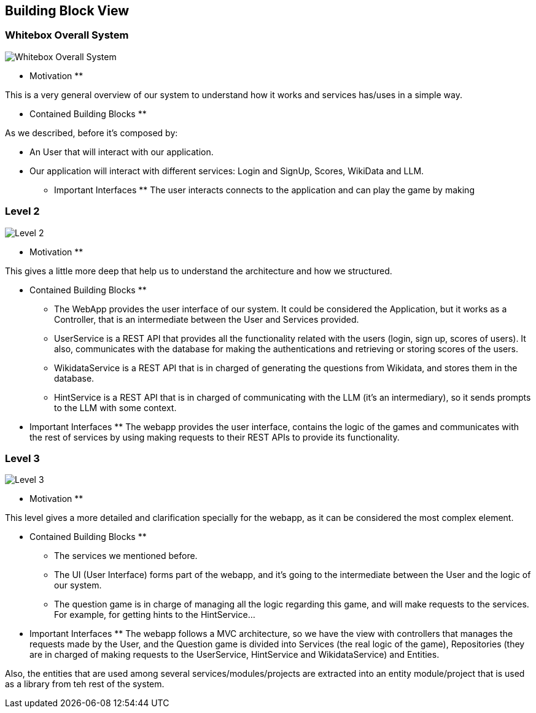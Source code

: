 ifndef::imagesdir[:imagesdir: ../images]

[[section-building-block-view]]


== Building Block View

=== Whitebox Overall System
image::03-business_context_v2.png["Whitebox Overall System"]

** Motivation **

This is a very general overview of our system to understand how it works and services has/uses in a simple way.

** Contained Building Blocks **

As we described, before it's composed by:

* An User that will interact with our application.

* Our application will interact with different services: Login and SignUp, Scores, WikiData and LLM.

** Important Interfaces **
The user interacts connects to the application and can play the game by making

=== Level 2
image::03_technical_context_v4.png["Level 2"]

** Motivation **

This gives a little more deep that help us to understand the architecture and how we structured.

** Contained Building Blocks **

* The WebApp provides the user interface of our system. It could be considered the Application, but it works as a Controller,
that is an intermediate between the User and Services provided.

* UserService is a REST API that provides all the functionality related with the users (login, sign up, scores of users).
It also, communicates with the database for making the authentications and retrieving or storing scores of the users.

* WikidataService is a REST API that is in charged of generating the questions from Wikidata, and stores them in the database.

* HintService is a REST API that is in charged of communicating with the LLM (it's an intermediary), so it sends prompts to the LLM with some context.

** Important Interfaces **
The webapp provides the user interface, contains the logic of the games and communicates with the rest of services by using making requests to their REST APIs to provide its functionality.

=== Level 3

image::5_level_3.png["Level 3"]

** Motivation **

This level gives a more detailed and clarification specially for the webapp, as it can be considered the most complex element.

** Contained Building Blocks **
* The services we mentioned before.
* The UI (User Interface) forms part of the webapp, and it's going to the intermediate between the User and the logic of our system.
* The question game is in charge of managing all the logic regarding this game, and will make requests to the services. For example,
for getting hints to the HintService...

** Important Interfaces **
The webapp follows a MVC architecture, so we have the view with controllers that manages the requests made by the User, and the Question game
is divided into Services (the real logic of the game), Repositories (they are in charged of making requests to the UserService, HintService and WikidataService) and Entities.

Also, the entities that are used among several services/modules/projects are extracted into an entity module/project that is used as a library from teh rest of the system.
